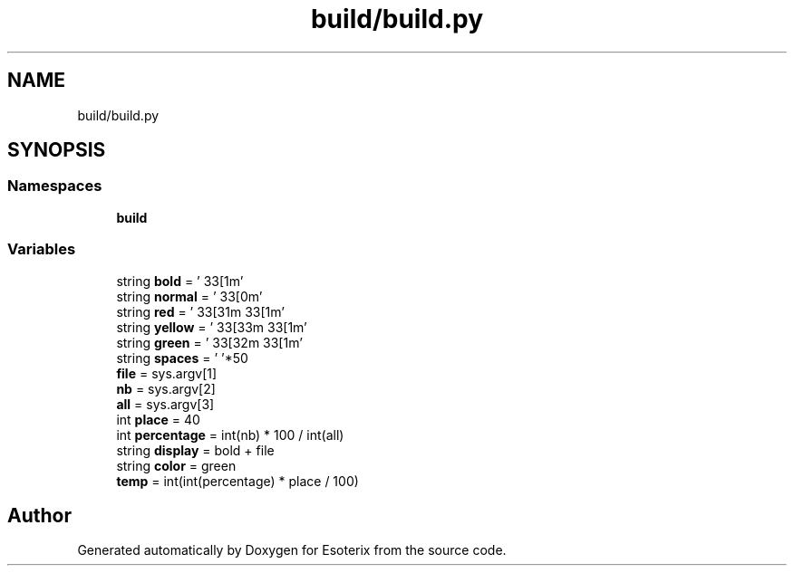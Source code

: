 .TH "build/build.py" 3 "Thu Jun 23 2022" "Version 1.0" "Esoterix" \" -*- nroff -*-
.ad l
.nh
.SH NAME
build/build.py
.SH SYNOPSIS
.br
.PP
.SS "Namespaces"

.in +1c
.ti -1c
.RI " \fBbuild\fP"
.br
.in -1c
.SS "Variables"

.in +1c
.ti -1c
.RI "string \fBbold\fP = '\\033[1m'"
.br
.ti -1c
.RI "string \fBnormal\fP = '\\033[0m'"
.br
.ti -1c
.RI "string \fBred\fP = '\\033[31m\\033[1m'"
.br
.ti -1c
.RI "string \fByellow\fP = '\\033[33m\\033[1m'"
.br
.ti -1c
.RI "string \fBgreen\fP = '\\033[32m\\033[1m'"
.br
.ti -1c
.RI "string \fBspaces\fP = ' '*50"
.br
.ti -1c
.RI "\fBfile\fP = sys\&.argv[1]"
.br
.ti -1c
.RI "\fBnb\fP = sys\&.argv[2]"
.br
.ti -1c
.RI "\fBall\fP = sys\&.argv[3]"
.br
.ti -1c
.RI "int \fBplace\fP = 40"
.br
.ti -1c
.RI "int \fBpercentage\fP = int(nb) * 100 / int(all)"
.br
.ti -1c
.RI "string \fBdisplay\fP = bold + file"
.br
.ti -1c
.RI "string \fBcolor\fP = green"
.br
.ti -1c
.RI "\fBtemp\fP = int(int(percentage) * place / 100)"
.br
.in -1c
.SH "Author"
.PP 
Generated automatically by Doxygen for Esoterix from the source code\&.

